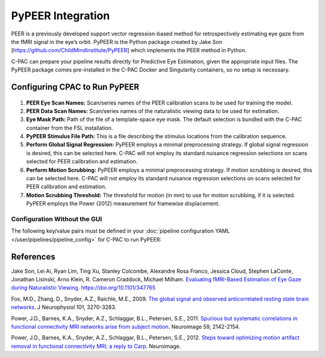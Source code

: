 ﻿PyPEER Integration
------------------

PEER is a previously developed support vector regression-based method for retrospectively estimating eye gaze from the fMRI signal in the eye’s orbit. PyPEER is the Python package created by Jake Son [https://github.com/ChildMindInstitute/PyPEER] which implements the PEER method in Python.

C-PAC can prepare your pipeline results directly for Predictive Eye Estimation, given the appropriate input files. The PyPEER package comes pre-installed in the C-PAC Docker and Singularity containers, so no setup is necessary.

Configuring CPAC to Run PyPEER
^^^^^^^^^^^^^^^^^^^^^^^^^^^^^^

.. figure:: /_images/pypeer_gui.png

#. **PEER Eye Scan Names:** Scan/series names of the PEER calibration scans to be used for training the model.

#. **PEER Data Scan Names:** Scan/series names of the naturalistic viewing data to be used for estimation.

#. **Eye Mask Path:** Path of the file of a template-space eye mask. The default selection is bundled with the C-PAC container from the FSL installation.

#. **PyPEER Stimulus File Path:** This is a file describing the stimulus locations from the calibration sequence.

#. **Perform Global Signal Regression:** PyPEER employs a minimal preprocessing strategy. If global signal regression is desired, this can be selected here. C-PAC will not employ its standard nuisance regression selections on scans selected for PEER calibration and estimation.

#. **Perform Motion Scrubbing:** PyPEER employs a minimal preprocessing strategy. If motion scrubbing is desired, this can be selected here. C-PAC will not employ its standard nuisance regression selections on scans selected for PEER calibration and estimation.

#. **Motion Scrubbing Threshold:** The threshold for motion (in mm) to use for motion scrubbing, if it is selected. PyPEER employs the Power (2012) measurement for framewise displacement.

Configuration Without the GUI
""""""""""""""""""""""""""""""

The following key/value pairs must be defined in your :doc:`pipeline configuration YAML </user/pipelines/pipeline_config>` for C-PAC to run PyPEER:

.. csv-table::
    :header: "Key","Description","Potential Values"
    :widths: 5,30,15
    :file: ../_static/params/pypeer_config.csv

References
^^^^^^^^^^
Jake Son, Lei Ai, Ryan Lim, Ting Xu, Stanley Colcombe, Alexandre Rosa Franco, Jessica Cloud, Stephen LaConte, Jonathan Lisinski, Arno Klein, R. Cameron Craddock, Michael Milham. `Evaluating fMRI-Based Estimation of Eye Gaze during Naturalistic Viewing. <https://www.biorxiv.org/content/10.1101/347765v5>`_ https://doi.org/10.1101/347765

Fox, M.D., Zhang, D., Snyder, A.Z., Raichle, M.E., 2009. `The global signal and observed anticorrelated resting state brain networks <http://jn.physiology.org/content/101/6/3270.full.pdf>`_. J Neurophysiol 101, 3270-3283.

Power, J.D., Barnes, K.A., Snyder, A.Z., Schlaggar, B.L., Petersen, S.E., 2011. `Spurious but systematic correlations in functional connectivity MRI networks arise from subject motion <http://www.ncbi.nlm.nih.gov/pubmed/22019881>`_. Neuroimage 59, 2142-2154.

Power, J.D., Barnes, K.A., Snyder, A.Z., Schlaggar, B.L., Petersen, S.E., 2012. `Steps toward optimizing motion artifact removal in functional connectivity MRI; a reply to Carp <http://www.ncbi.nlm.nih.gov/pubmed/22440651>`_. Neuroimage.

